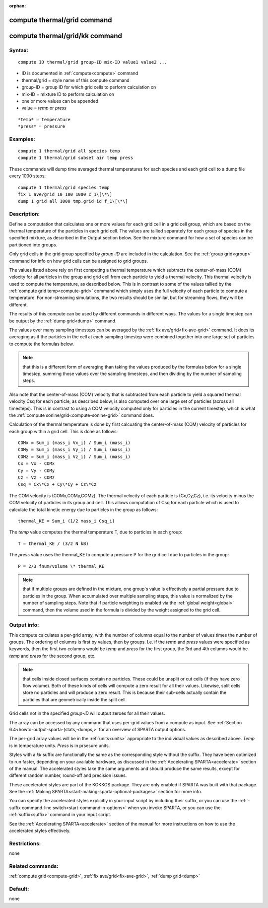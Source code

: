 
:orphan:

.. index:: compute_thermal_grid

.. _compute-thermal-grid:

.. _compute-thermal-grid-command:

############################
compute thermal/grid command
############################

.. _compute-thermal-grid-kk-command:

###############################
compute thermal/grid/kk command
###############################

.. _compute-thermal-grid-syntax:

*******
Syntax:
*******

::

   compute ID thermal/grid group-ID mix-ID value1 value2 ...

- ID is documented in :ref:`compute<compute>` command 

- thermal/grid = style name of this compute command

- group-ID = group ID for which grid cells to perform calculation on

- mix-ID = mixture ID to perform calculation on

- one or more values can be appended

- value = *temp* or *press*

::

   *temp* = temperature
   *press* = pressure

.. _compute-thermal-grid-examples:

*********
Examples:
*********

::

   compute 1 thermal/grid all species temp
   compute 1 thermal/grid subset air temp press

These commands will dump time averaged thermal temperatures for
each species and each grid cell to a dump file every 1000 steps:

::

   compute 1 thermal/grid species temp
   fix 1 ave/grid 10 100 1000 c_1\[\*\]
   dump 1 grid all 1000 tmp.grid id f_1\[\*\]

.. _compute-thermal-grid-descriptio:

************
Description:
************

Define a computation that calculates one or more values for each grid
cell in a grid cell group, which are based on the thermal temperature
of the particles in each grid cell.  The values are tallied separately
for each group of species in the specified mixture, as described in
the Output section below.  See the mixture command for how a set of
species can be partitioned into groups.

Only grid cells in the grid group specified by *group-ID* are included
in the calculation.  See the :ref:`group grid<group>` command for info
on how grid cells can be assigned to grid groups.

The values listed above rely on first computing a thermal temperature
which subtracts the center-of-mass (COM) velocity for all particles in
the group and grid cell from each particle to yield a thermal
velocity.  This thermal velocity is used to compute the temperature,
as described below.  This is in contrast to some of the values tallied
by the :ref:`compute grid temp<compute-grid>` command which simply uses
the full velocity of each particle to compute a temperature.  For
non-streaming simulations, the two results should be similar, but for
streaming flows, they will be different.

The results of this compute can be used by different commands in
different ways.  The values for a single timestep can be output by the
:ref:`dump grid<dump>` command.

The values over many sampling timesteps can be averaged by the :ref:`fix ave/grid<fix-ave-grid>` command.  It does its averaging as if the
particles in the cell at each sampling timestep were combined together
into one large set of particles to compute the formulas below.

.. note::

  that this is a different form of averaging than taking the values
  produced by the formulas below for a single timestep, summing those
  values over the sampling timesteps, and then dividing by the number of
  sampling steps.

Also note that the center-of-mass (COM) velocity that is subtracted
from each particle to yield a squared thermal velocity Csq for each
particle, as described below, is also computed over one large set of
particles (across all timesteps).  This is in contrast to using a COM
velocity computed only for particles in the current timestep, which is
what the :ref:`compute sonine/grid<compute-sonine-grid>` command does.

Calculation of the thermal temperature is done by first calcuating the
center-of-mass (COM) velocity of particles for each group within a
grid cell.  This is done as follows:

::

   COMx = Sum_i (mass_i Vx_i) / Sum_i (mass_i)
   COMy = Sum_i (mass_i Vy_i) / Sum_i (mass_i)
   COMz = Sum_i (mass_i Vz_i) / Sum_i (mass_i)
   Cx = Vx - COMx
   Cy = Vy - COMy
   Cz = Vz - COMz
   Csq = Cx\*Cx + Cy\*Cy + Cz\*Cz

The COM velocity is (COMx,COMy,COMz).  The thermal velocity of each
particle is (Cx,Cy,Cz), i.e. its velocity minus the COM velocity of
particles in its group and cell.  This allows computation of Csq for
each particle which is used to calculate the total kinetic energy due
to particles in the group as follows:

::

   thermal_KE = Sum_i (1/2 mass_i Csq_i)

The *temp* value computes the thermal temperature T, due to particles
in each group:

::

   T = thermal_KE / (3/2 N kB)

The *press* value uses the thermal_KE to compute a pressure P for the
grid cell due to particles in the group:

::

   P = 2/3 fnum/volume \* thermal_KE

.. note::

  that if multiple groups are defined in the mixture, one group's
  value is effectively a partial pressure due to particles in the group.
  When accumulated over multiple sampling steps, this value is
  normalized by the number of sampling steps.  Note that if particle
  weighting is enabled via the :ref:`global weight<global>` command, then
  the volume used in the formula is divided by the weight assigned to
  the grid cell.

.. _compute-thermal-grid-output-info:

************
Output info:
************

This compute calculates a per-grid array, with the number of columns
equal to the number of values times the number of groups.  The
ordering of columns is first by values, then by groups.  I.e. if the
*temp* and *press* values were specified as keywords, then the first
two columns would be *temp* and *press* for the first group, the 3rd
and 4th columns would be *temp* and *press* for the second group, etc.

.. note::

  that cells inside closed surfaces contain no particles.  These
  could be unsplit or cut cells (if they have zero flow volume).  Both
  of these kinds of cells will compute a zero result for all their
  values.  Likewise, split cells store no particles and will produce a
  zero result.  This is because their sub-cells actually contain the
  particles that are geometrically inside the split cell.

Grid cells not in the specified *group-ID* will output zeroes for all
their values.

The array can be accessed by any command that uses per-grid values
from a compute as input.  See :ref:`Section 6.4<howto-output-sparta-(stats,-dumps,>`
for an overview of SPARTA output options.

The per-grid array values will be in the :ref:`units<units>`
appropriate to the individual values as described above.  *Temp* is in
temperature units.  *Press* is in prsesure units.

Styles with a *kk* suffix are functionally the same as the
corresponding style without the suffix.  They have been optimized to
run faster, depending on your available hardware, as discussed in the
:ref:`Accelerating SPARTA<accelerate>` section of the manual.
The accelerated styles take the same arguments and should produce the
same results, except for different random number, round-off and
precision issues.

These accelerated styles are part of the KOKKOS package. They are only
enabled if SPARTA was built with that package.  See the :ref:`Making SPARTA<start-making-sparta-optional-packages>` section for more info.

You can specify the accelerated styles explicitly in your input script
by including their suffix, or you can use the :ref:`-suffix command-line switch<start-commandlin-options>` when you invoke SPARTA, or you can
use the :ref:`suffix<suffix>` command in your input script.

See the :ref:`Accelerating SPARTA<accelerate>` section of the
manual for more instructions on how to use the accelerated styles
effectively.

.. _compute-thermal-grid-restrictio:

*************
Restrictions:
*************

none

.. _compute-thermal-grid-related-commands:

*****************
Related commands:
*****************

:ref:`compute grid<compute-grid>`, :ref:`fix ave/grid<fix-ave-grid>`,
:ref:`dump grid<dump>`

.. _compute-thermal-grid-default:

********
Default:
********

none

